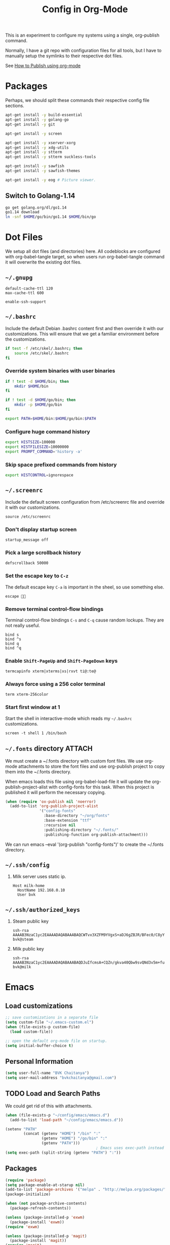 #+TITLE: Config in Org-Mode

This is an experiment to configure my systems using a single, org-publish
command.

Normally, I have a git repo with configuration files for all tools, but I have
to manually setup the symlinks to their respective dot files.

See [[https://emacs.stackexchange.com/questions/24645/exporting-and-tangling-simultaneously-in-org-mode][How to Publish using org-mode]]

* Packages

	Perhaps, we should split these commands their respective config file
	sections.

  #+BEGIN_SRC bash
  apt-get install -y build-essential
  apt-get install -y golang-go
  apt-get install -y git

  apt-get install -y screen

  apt-get install -y xserver-xorg
  apt-get install -y xdg-utils
  apt-get install -y stterm
  apt-get install -y stterm suckless-tools

  apt-get install -y sawfish
  apt-get install -y sawfish-themes

  apt-get install -y eog # Picture viewer.
  #+END_SRC

** Switch to Golang-1.14

	 #+BEGIN_SRC bash
   go get golang.org/dl/go1.14
   go1.14 download
   ln -snf $HOME/go/bin/go1.14 $HOME/bin/go
	 #+END_SRC

* Dot Files

	We setup all dot files (and directories) here. All codeblocks are configured
	with org-babel-tangle target, so when users run org-babel-tangle command it
	will overwrite the existing dot files.

** =~/.gnupg=

	 #+BEGIN_SRC text :mkdirp yes :tangle ~/.gnupg/gpg-agent.conf
   default-cache-ttl 120
   max-cache-ttl 600

   enable-ssh-support
	 #+END_SRC

** =~/.bashrc=

	 Include the default Debian .bashrc content first and then override it with
	 our customizations. This will ensure that we get a familiar environment
	 before the customizations.

	 #+BEGIN_SRC bash :tangle ~/.bashrc
   if test -f /etc/skel/.bashrc; then
       source /etc/skel/.bashrc
   fi
	 #+END_SRC

*** Override system binaries with user binaries

	  #+BEGIN_SRC bash :tangle ~/.bashrc
    if ! test -d $HOME/bin; then
        mkdir $HOME/bin
    fi

    if ! test -d $HOME/go/bin; then
        mkdir -p $HOME/go/bin
    fi

    export PATH=$HOME/bin:$HOME/go/bin:$PATH
    #+END_SRC

*** Configure huge command history

	  #+BEGIN_SRC bash :tangle ~/.bashrc
    export HISTSIZE=100000
    export HISTFILESIZE=10000000
    export PROMPT_COMMAND='history -a'
	  #+END_SRC

*** Skip space prefixed commands from history

	  #+BEGIN_SRC bash :tangle ~/.bashrc
    export HISTCONTROL=ignorespace
	  #+END_SRC

** =~/.screenrc=

	 Include the default screen configuration from /etc/screenrc file and override
	 it with our customizations.

	 #+BEGIN_SRC text :tangle ~/.screenrc
   source /etc/screenrc
	 #+END_SRC

*** Don't display startup screen

	  #+BEGIN_SRC text :tangle ~/.screenrc
    startup_message off
	  #+END_SRC

*** Pick a large scrollback history

	  #+BEGIN_SRC text :tangle ~/.screenrc
    defscrollback 50000
	  #+END_SRC

*** Set the escape key to =C-z=

    The default escape key =C-a= is important in the sheel, so use something
    else.

	  #+BEGIN_SRC text :tangle ~/.screenrc
    escape 
	  #+END_SRC

*** Remove terminal control-flow bindings

    Terminal control-flow bindings =C-s= and =C-q= cause random lockups. They
	  are not really useful.

	  #+BEGIN_SRC text :tangle ~/.screenrc
    bind s
    bind ^s
    bind q
    bind ^q
	  #+END_SRC

*** Enable =Shift-PageUp= and =Shift-PageDown= keys

    #+BEGIN_SRC text :tangle ~/.screenrc
    termcapinfo xterm|xterms|xs|rxvt ti@:te@
    #+END_SRC

*** Always force using a 256 color terminal

	  #+BEGIN_SRC text :tangle ~/.screenrc
    term xterm-256color
	  #+END_SRC

*** Start first window at 1

    Start the shell in interactive-mode which reads my =~/.bashrc=
    customizations.

	  #+BEGIN_SRC text :tangle ~/.screenrc
    screen -t shell 1 /bin/bash
	  #+END_SRC

** =~/.fonts= directory                                              :ATTACH:
	 :PROPERTIES:
	 :ID:       d89df2d5-632b-41d8-b6b9-cc1107599d9e
	 :DIR:      ~/org/fonts
	 :END:

	 We must create a ~/.fonts directory with custom font files. We use org-mode
	 attachments to store the font files and use org-publish project to copy them
	 into the ~/.fonts directory.

	 When emacs loads this file using org-babel-load-file it will update the
	 org-publish-project-alist with config-fonts for this task. When this project
	 is published it will perform the necessary copying.

	 #+BEGIN_SRC emacs-lisp :tangle ~/.emacs
   (when (require 'ox-publish nil 'noerror)
     (add-to-list 'org-publish-project-alist
                  '("config-fonts"
                    :base-directory "~/org/fonts"
                    :base-extension "ttf"
                    :recursive nil
                    :publishing-directory "~/.fonts/"
                    :publishing-function org-publish-attachment)))
	 #+END_SRC

	 We can run emacs --eval '(org-publish "config-fonts")' to create the
	 ~/.fonts directory.

** =~/.ssh/config=

   1. Milk server uses static ip.

	 #+BEGIN_SRC text :mkdirp yes :tangle ~/.ssh/config
   Host milk-home
     HostName 192.168.0.10
     User bvk
	 #+END_SRC

** =~/.ssh/authorized_keys=

   1. Steam public key

	 #+BEGIN_SRC text :mkdirp yes :tangle ~/.ssh/authorized_keys
   ssh-rsa AAAAB3NzaC1yc2EAAAADAQABAAABAQCWTvx3XZFM9YVgxS+aDJ6gZBJR/BFec0/C8yYgBI+G0KMttHOxXuFJJ+UNtufcuPUAqe0vepDWh4bz4dimE4iDWnC5G0LJ71b8YVewtvEu5xSOmjRE38ozCfN0fwLsSvQqUaqlNexpiN+lcDL1UeKXFWzTMp8kE6WEnE7AXUk1Srl5eB0SaQz1ULp7alcq+6T+eySTEvRBzEzZQEK/ToWp8MnRjG09pitCGwnoa2OCDkNPhpUus7RlPhVlCBOjX/D74UcgVUG225sOMCsmqDK+5Y1XJgw3AHGL+9i31gc5U5FyewNHbV3LTmeOoGE2VjbfGDTsSP/i/T7F4LWLMhYL bvk@steam
	 #+END_SRC

   2. Milk public key

	 #+BEGIN_SRC text :mkdirp yes :tangle ~/.ssh/authorized_keys
   ssh-rsa AAAAB3NzaC1yc2EAAAADAQABAAABAQDJuIfcmsA+CQZn/gkva40Qbw9svQNd3v5m+fult60rmFRXO5bpgPX7fLACCguv6MSYPYFPl92oUjHgjhvuY/+ZJYsN3ukKrFLg+G+SK5i+TT9FjT4ytijxzcVPnQjzKd7B208+maRhKZlWRO2wBPckk/ToFiBZyhwpa1l842jWN+cmePXcLjzbVT6UH8ALc80JVT92DJvf2jsqIpY9aVNpaHUCtk9BN6Q6ZNmmEcDgro2qdXwF3tn2poLUkQ/eERudc9mzIjW73O08EWrCFBXUlPFqfxfMYKuLIKw9rF6qWKMui5+Ukv6Vr4/0FQiQ0JLPzrv1ZNiAT6/fAIHGrJMV bvk@milk
	 #+END_SRC

* Emacs
** Load customizations

	 #+BEGIN_SRC emacs-lisp :tangle ~/.emacs
   ;; save customizations in a separate file
   (setq custom-file "~/.emacs-custom.el")
   (when (file-exists-p custom-file)
     (load custom-file))
	 #+END_SRC

   #+BEGIN_SRC emacs-lisp :tangle ~/.emacs
   ;; open the default org-mode file on startup.
   (setq initial-buffer-choice t)
   #+END_SRC

** Personal Information

	 #+BEGIN_SRC emacs-lisp :tangle ~/.emacs
   (setq user-full-name "BVK Chaitanya")
   (setq user-mail-address "bvkchaitanya@gmail.com")
	 #+END_SRC

** TODO Load and Search Paths

	 We could get rid of this with attachments.

	 #+BEGIN_SRC emacs-lisp :tangle ~/.emacs
   (when (file-exists-p "~/config/emacs/emacs.d")
     (add-to-list 'load-path "~/config/emacs/emacs.d"))
	 #+END_SRC


	 #+BEGIN_SRC emacs-lisp :tangle ~/.emacs
   (setenv "PATH"
           (concat (getenv "HOME") "/bin" ":"
                   (getenv "HOME") "/go/bin" ":"
                   (getenv "PATH")))
                                           ; Emacs uses exec-path instead of the PATH
   (setq exec-path (split-string (getenv "PATH") ":"))
	 #+END_SRC

** Packages
   #+BEGIN_SRC emacs-lisp :tangle ~/.emacs
   (require 'package)
   (setq package-enable-at-starup nil)
   (add-to-list 'package-archives '("melpa" . "http://melpa.org/packages/"))
   (package-initialize)

   (when (not package-archive-contents)
     (package-refresh-contents))

   (unless (package-installed-p 'exwm)
     (package-install 'exwm))
   (require 'exwm)

   (unless (package-installed-p 'magit)
     (package-install 'magit))
   (require 'magit)

   (unless (package-installed-p 'transient)
     (package-install 'transient))
   (require 'transient)

   (unless (package-installed-p 'go-mode)
     (package-install 'go-mode))
   (require 'go-mode)

   (unless (package-installed-p 'bazel-mode)
     (package-install 'bazel-mode))
   (require 'bazel-mode)

   (unless (package-installed-p 'vterm)
     (package-install 'vterm))
   (require 'vterm)

   (require 'view)
   #+END_SRC
** Customizations

	 #+BEGIN_SRC emacs-lisp :tangle ~/.emacs
   (setq-default tab-width 2)
   (setq-default indent-tabs-mode nil)
	 #+END_SRC

	 #+BEGIN_SRC emacs-lisp :tangle ~/.emacs
   (setq visible-bell t)
   (setq show-trailing-whitespace t)
   (setq split-height-threshold nil)             ; Disable vertical window splitting
   (setq display-time-day-and-date t)
   ;; Merge system's and Emacs' clipboards.
   (setq select-enable-primary t)
   (setq select-enable-clipboard t)
   (global-set-key (kbd "<mouse-2>") 'clipboard-yank)
   (defalias 'yes-or-no-p 'y-or-n-p)
	 #+END_SRC

	 #+BEGIN_SRC emacs-lisp :tangle ~/.emacs
   (ido-mode t)
   (show-paren-mode 1)
   (menu-bar-mode 0)
   (tooltip-mode nil)
   (blink-cursor-mode 0)
   (display-time-mode 1)
   (column-number-mode 1)
   ;; emacs-nox has no scroll-bar-mode
   (when (functionp 'scroll-bar-mode)
     (scroll-bar-mode 0))
   ;; emacs-nox has no tool-bar-mode
   (when (functionp 'tool-bar-mode)
     (tool-bar-mode 0))
	 #+END_SRC

	 #+BEGIN_SRC emacs-lisp :tangle ~/.emacs
   (add-to-list 'default-frame-alist '(right-fringe . 0))
   (add-to-list 'default-frame-alist '(cursor-color . "green"))
	 #+END_SRC

	 #+BEGIN_SRC emacs-lisp :tangle ~/.emacs
   (add-hook 'before-save-hook 'delete-trailing-whitespace)
	 #+END_SRC

** Fonts
	 #+BEGIN_SRC emacs-lisp :tangle ~/.emacs
   (defvar my-frame-font-list nil
     "List of font names for use with the my-frame-font-rotate
        function")
   (setq my-frame-font-index nil)
   (defun my-frame-font ()
     "Returns the current frame font from the
      my-frame-font-list. Returns 6x13 if current frame font is not
      activated from the my-frame-font-list."
     (interactive)
     (if (eq (length my-frame-font-list) 0) "6x13"
       (let* ((num-font (length my-frame-font-list)))
         (if (eq num-font 0) "6x13"
           (let* ((last-index (if (integerp my-frame-font-index) my-frame-font-index -1)))
             (if (< last-index 0) "6x13"
               (nth (mod last-index num-font) my-frame-font-list)))))))

   (defun my-frame-font-rotate ()
     "Update the frame font with next font name from the
        my-frame-font-list. Current font index is tracked in
        my-frame-font-index variable. If index is nil it will be
        initialized to zero; otherwise it will be incremented by one
        and may wrap around when reaches to end of the font list."
     (interactive)
     (when (> (length my-frame-font-list) 0)
       (let* ((num-font (length my-frame-font-list))
              (last-index (if (integerp my-frame-font-index)
                              my-frame-font-index -1))
              (next-index (mod (+ last-index 1) num-font))
              (next-font (nth next-index my-frame-font-list)))
         (progn
           (set-frame-font next-font nil t)
           (message (format "font is set to %s at index %d" next-font next-index))
           (setq my-frame-font-index next-index)))))

   (add-to-list 'my-frame-font-list "Ubuntu Mono-12:hintstyle=hintslight:rgba=rgb" t)
   (add-to-list 'my-frame-font-list "Ubuntu Mono-14:hintstyle=hintslight:rgba=rgb" t)
   (add-to-list 'my-frame-font-list "Ubuntu Mono-16:hintstyle=hintslight:rgba=rgb" t)
   (add-to-list 'my-frame-font-list "Ubuntu Mono-18:hintstyle=hintslight:rgba=rgb" t)
   (add-to-list 'my-frame-font-list "Ubuntu Mono-20:hintstyle=hintslight:rgba=rgb" t)
   (add-to-list 'my-frame-font-list "Ubuntu Mono-22:hintstyle=hintslight:rgba=rgb" t)
   (add-to-list 'my-frame-font-list "Ubuntu Mono-24:hintstyle=hintslight:rgba=rgb" t)
   (add-to-list 'my-frame-font-list "Ubuntu Mono-26:hintstyle=hintslight:rgba=rgb" t)
   (add-to-list 'my-frame-font-list "Ubuntu Mono-28:hintstyle=hintslight:rgba=rgb" t)

   (add-to-list 'default-frame-alist
                '(font . "Ubuntu Mono-16:hintstyle=hintslight:rgba=rgb"))
	 #+END_SRC

** Magit
** Orgmode
	 #+BEGIN_SRC emacs-lisp :tangle ~/.emacs
   (setq org-directory (expand-file-name "~/org"))
   ;; TAB key in source blocks indents as per the source block major mode.
   (setq org-src-preserve-indentation nil)
   (setq org-edit-src-content-indentation 0)
   (setq org-src-tab-acts-natively t)
   ;; org-agent will not change the window layout.
   (setq org-agenda-window-setup 'current-window)

   ;; org-capture config.
   (setq org-default-notes-file (concat org-directory "/notes.org"))
   (setq org-capture-templates
         '(("t" "Todo" entry (file+headline "~/org/tasks.org" "Tasks")
            "* TODO %?\n  %i\n  %a")
           ("n" "Note" entry (file+datetree "~/org/notes.org")
            "* %?\nEntered on %U\n  %i\n  %a")))
	 #+END_SRC
** Exwm
   #+BEGIN_SRC emacs-lisp :tangle ~/.emacs
   (require 'exwm)
   (exwm-enable)

   ;; show mode-line on floating windows.
   (add-hook 'exwm-floating-setup-hook #'exwm-layout-show-mode-line)

   ;;(require 'exwm-config)

   ;; Define number of workspaces.
   (setq exwm-workspace-number 10)
   (setq exwm-replace nil)

   (require 'exwm-systemtray)
   (setq exwm-systemtray-height 24)
   (exwm-systemtray-enable)

   (require 'exwm-randr)
   (exwm-randr-enable)

   ;; Make the class name as the buffer name.
   (add-hook 'exwm-update-class-hook
             (lambda ()
               (exwm-workspace-rename-buffer exwm-class-name)))

   ;; Enable emacs keybindings in selected apps based on their window class name.
   (setq my-simulation-key-window-classes '("Google-chrome" "Firefox"))
   (add-hook 'exwm-manage-finish-hook
             (lambda ()
               (when (and exwm-class-name (member exwm-class-name my-simulation-key-window-classes))
                 (exwm-input-set-local-simulation-keys
                  '(([?\C-c ?\C-c] . ?\C-c)
                    ([?\C-b] . left)
                    ([?\C-f] . right)
                    ([?\C-p] . up)
                    ([?\C-n] . down)
                    ([?\C-a] . home)
                    ([?\C-e] . end)
                    ([?\M-v] . prior)
                    ([?\C-v] . next)
                    ([?\C-d] . delete))))))
   #+END_SRC
** Buffers
	 #+BEGIN_SRC emacs-lisp :tangle ~/.emacs
   (when (require 'uniquify nil 'noerror)
     (setq uniquify-buffer-name-style 'forward))
	 #+END_SRC
** Desktop Mode
   #+BEGIN_SRC emacs-lisp :tangle ~/.emacs
   (require 'desktop)
   (setq desktop-save 1
         desktop-load-locked-desktop t
         desktop-dirname user-emacs-directory
         desktop-restore-frames nil
                                           ; Don't save remote files and/or *gpg files.
         desktop-files-not-to-save "\\(^/[^/:]*:\\|(ftp)$\\)\\|\\(\\.gpg$\\)")
   (desktop-save-mode 1)
   #+END_SRC
** Column Marker Mode
   #+BEGIN_SRC emacs-lisp :tangle ~/.emacs
   (when (require 'column-marker nil 'noerror)
     (progn
       (add-hook 'protobuf-mode-hook (lambda() (column-marker-1 80)))
       (add-hook 'c-mode-hook (lambda() (column-marker-1 80)))
       (add-hook 'c++-mode-hook (lambda() (column-marker-1 80)))))
   #+END_SRC
** Protobuf Mode
   #+BEGIN_SRC emacs-lisp :tangle ~/.emacs
   (when (require 'protobuf-mode nil 'noerror)
     (add-to-list 'auto-mode-alist '("\\.proto\\'" . protobuf-mode))
     (add-hook 'protobuf-mode-hook (lambda() (column-marker-1 80))))
   #+END_SRC
** Golang Mode
   #+BEGIN_SRC emacs-lisp :tangle ~/.emacs
   (setq gofmt-command "goimports")
   (setq godoc-command "go doc -all")

   (add-hook 'go-mode-hook (lambda() (setq truncate-lines t)))
   (add-hook 'go-mode-hook (lambda() (add-hook 'before-save-hook 'gofmt-before-save)))
   #+END_SRC

	 Disable whitespace mode cause gofmt takes care of proper formatting.

   #+BEGIN_SRC emacs-lisp :tangle ~/.emacs
   (when (require 'whitespace nil 'noerror)
     (add-hook 'go-mode-hook (lambda() (whitespace-mode -1))))
   #+END_SRC

   #+BEGIN_SRC emacs-lisp :tangle ~/.emacs
   (when (require 'column-marker nil 'noerror)
     (add-hook 'go-mode-hook (lambda() (column-marker-1 80))))
   #+END_SRC

   #+BEGIN_SRC emacs-lisp :tangle ~/.emacs
   (when (require 'go-guru nil 'noerror)
     (add-hook 'go-mode-hook #'go-guru-hl-identifier-mode))
   #+END_SRC

   #+BEGIN_SRC emacs-lisp :tangle ~/.emacs
   (defvar my-go-coverage-out-relpath "coverage.out"
     "Relative path to coverage.out file from the project root directory.")
   (defun my-go-coverage-this-file ()
     (interactive)
     (let* ((dir (locate-dominating-file buffer-file-name my-go-coverage-out-relpath))
            (coverage-out (concat dir my-go-coverage-out-relpath)))
       (if (file-exists-p coverage-out)
           (go-coverage coverage-out))))
   (setq my-go-coverage-out-relpath "build/coverage.out")
   #+END_SRC

** IRC
   #+BEGIN_SRC emacs-lisp :tangle ~/.emacs
   (require 'rcirc)

   ;; Do not display JOIN, QUIT, etc. messages
   (add-hook 'rcirc-mode-hook (lambda () (rcirc-omit-mode)))
   (setq erc-hide-list '("JOIN" "PART" "QUIT"))

   ;; Show alerts on mode-line when messages are addressed to me
   (add-hook 'rcirc-mode-hook (lambda () (rcirc-track-minor-mode 1)))

   ;; Autojoin channels.
   (setq erc-autojoin-channels-alist
         '(("freenode.net" "#emacs" "#go-nuts" "#nethack")))
   #+END_SRC
** Keybindings
*** TODO We should define magit like popup window for all subcommands

	  We must find a decent prefix-key that is not used by any other package, so
	  that we can use it with exwm, magit, org-capture, org-agenda, etc. commands
	  that do not have default keybindings.

    #+BEGIN_SRC emacs-lisp :tangle ~/.emacs
    (global-unset-key (kbd "C-z"))
    #+END_SRC

	  As per the Emacs keybinding documentation, "C-c letter" are reserved for the
	  user. So, we should map all keybindings in that range here, so that we can
	  be sure there aren't any conflicts.

    #+BEGIN_SRC emacs-lisp :tangle ~/.emacs
    ;;(exwm-input-set-key (kbd "C-c o") #'exwm-workspace-switch)
    #+END_SRC

*** Window Movement
    #+BEGIN_SRC emacs-lisp :tangle ~/.emacs
    (global-set-key (kbd "<C-left>") 'windmove-left)
    (global-set-key (kbd "<C-right>") 'windmove-right)
    ;; Force same effect in ansi-term windows.
    (require 'term)
    (define-key term-raw-map (kbd "<C-left>") 'windmove-left)
    (define-key term-raw-map (kbd "<C-right>") 'windmove-right)
    ;; Force
    (exwm-input-set-key (kbd "<C-left>") (lambda() (interactive) (windmove-left)))
    (exwm-input-set-key (kbd "<C-right>") (lambda() (interactive) (windmove-right)))
    #+END_SRC
** Gtags
   #+BEGIN_SRC emacs-lisp :tangle ~/.emacs
   (when (require 'gtags nil 'noerror)
     nil)
   #+END_SRC
** TODO Directory Locals
** Load the legacy config

	 We cannot migrate all our old emacs config at once, so just load the existing
	 config file. As we migrate each config item, we shall add it in here and
	 remove it from the existing config.

   #+BEGIN_SRC emacs-lisp :tangle ~/.emacs
   ;;(load-file "~/config/emacs/emacs.el")
   #+END_SRC

** Experiments
*** Transient command example with flags and arguments
    #+BEGIN_SRC emacs-lisp :tangle ~/.emacs
    (defun my-transient-test (&optional args)
      (interactive
       (list (transient-args 'my-transient)))
             (message "args %s" args))
    (define-infix-argument my-transient:--arg()
      :description "My Argument"
      :class 'transient-option
      :shortarg "-a"
      :argument "--arg")
    (define-transient-command my-transient ()
      "My Transient"
      ["Arguments"
       ("-s" "Switch", "--switch")
       (my-transient:--arg)]
      ["Actions"
       ("d" "Action d" my-transient-test)])
    (setq transient-display-buffer-action '(display-buffer-below-selected))
    #+END_SRC

*** Transient based Keybindings

    We use C-j keybinding for the transient popup window. I never use this
    keybinding anywhere.

**** TODO Xephyr script must be tracked as an attachment

     #+BEGIN_SRC emacs-lisp :tangle ~/.emacs
     (defun my-org-capture-note ()
       "Open org-capture for a note."
       (interactive)
       (org-capture nil "n"))
     (defun my-org-capture-task ()
       "Open org-capture for a task."
       (interactive)
       (org-capture nil "t"))
     (defun my-x11-internet-browser ()
       "Open internet browser program."
       (interactive)
       (start-process "internet-browser" "*internet-browser*" "google-chrome"))
     (defun my-x11-open-terminal ()
       "Open new X11 terminal program."
       (interactive)
       (if (get-buffer "st-256color")
           (switch-to-buffer "st-256color")
         (start-process "terminal" "*Messages*" "st"
                        "-f" (my-frame-font)
                        "-e" "bash")))
     (defun my-x11-open-xephyr () ;; FIXME: Attache the sawfish startup script.
       "Open Xephyr window with sawfish."
       (interactive)
       (start-process "Xephyr" "*Messages*"
                      "xinit" "/home/bvk/config/xephyr/sawfish"
                      "--"
                      "/usr/bin/Xephyr"
                      ":1"
                      "-no-host-grab"
                      "-resizeable"))
     (defun my-x11-take-screenshot ()
       "Take screenshot into a png file."
       (interactive)
       (let* ((name (format-time-string "~/screenshot-%Y%m%d%H%M%S.png")))
         (start-process "screenshot" "*Messages*"
                        "bash" "-c" (concat "xwd -silent -root|convert xwd:- " name))))
     (defun my-x11-lock-screen ()
       "Run slock to lock the screen."
       (interactive)
       (start-process "slock" "*Messages*" "slock"))
     #+END_SRC

     #+BEGIN_SRC emacs-lisp :tangle ~/.emacs
     (define-transient-command my-keybindings-transient()
       "Launch menu with custom keybindings."
       :transient-non-suffix 'transient--do-quit-one
       ["Operations"
        ["Emacs Operations"
         ("c" "Compile" compile)
         ("f" "Rotate Font" my-frame-font-rotate)
         ("g" "Magit Status" magit-status)
         ("o" "Switch EXWM Workspace" exwm-workspace-switch)
         ("K" "Kill Emacs" save-buffers-kill-emacs)]

        ["External Programs"
         ("t" "Open Terminal" my-x11-open-terminal)
         ("i" "Internet Browser" my-x11-internet-browser)
         ("S" "Take Screenshot" my-x11-take-screenshot)
         ("X" "Open Xephr Environment" my-x11-open-xephyr)
         ("L" "Lock Screen" my-x11-lock-screen)]

        ["Orgmode Operations"
         ("A" "Show Agenda" org-agenda)
         ("N" "Capture Note" my-org-capture-note)
         ("T" "Capture Note" my-org-capture-task)]])

     ;; transient popup buffer is displayed at the bottom of current window.
     (setq transient-display-buffer-action '(display-buffer-below-selected))

     ;; transient popup buffer is displayed after 5 seconds.
     (setq transient-show-popup 5)
     #+END_SRC

     In the EXWM mode, we assign the same "C-j" keybinding for the transient
     command, but only for the line-mode. This enables char-mode EXWM
     applications receive all keys, which is useful when we want to run other
     window manager nested in the Xephr sessions. Users can switch between
     line-mode and char-mode by toggling the mode in the mode-line.

     #+BEGIN_SRC emacs-lisp :tangle ~/.emacs
     ;; remove C-j from all known modes and assign it to the transient popup.
     (define-key org-mode-map (kbd "C-j") #'my-keybindings-transient)
     (define-key vterm-mode-map (kbd "C-j") #'my-keybindings-transient)
     (define-key term-raw-map (kbd "C-j") #'my-keybindings-transient)
     (define-key exwm-mode-map (kbd "C-j") #'my-keybindings-transient)
     (define-key view-mode-map (kbd "C-j") #'my-keybindings-transient)
     (define-key magit-mode-map (kbd "C-j") #'my-keybindings-transient)
     (define-key magit-diff-mode-map (kbd "C-j") #'my-keybindings-transient)
     (define-key magit-file-section-map (kbd "C-j") #'my-keybindings-transient)
     (define-key lisp-interaction-mode-map (kbd "C-j") #'my-keybindings-transient)

     (global-set-key (kbd "C-j") #'my-keybindings-transient)
     #+END_SRC

** Gtags

   #+BEGIN_SRC emacs-lisp :tangle ~/.emacs
   (when (require 'gtags nil 'noerror)
     nil)
   #+END_SRC

** TODO Directory Locals

** Experiments
*** Window Configuration Fixes

     Following block saves and restores the window configuration for the
     orgmode "C-c '" keybinding in the source codeblocks.

     #+BEGIN_SRC emacs-lisp :tangle ~/.emacs
     (defvar my/org-src-block-tmp-window-configuration nil)

     (defun my/org-edit-special (&optional arg)
       "Save current window configuration before a org-edit buffer is open."
       (setq my/org-src-block-tmp-window-configuration (current-window-configuration)))

     (defun my/org-edit-src-exit ()
       "Restore the window configuration that was saved before org-edit-special was called."
       (set-window-configuration my/org-src-block-tmp-window-configuration))

     (eval-after-load "org"
       `(progn
          (advice-add 'org-edit-special :before 'my/org-edit-special)
          (advice-add 'org-edit-src-exit :after 'my/org-edit-src-exit)))
     #+END_SRC

* X11 Setup
** =~/.Xresources=
*** XTerm

    #+BEGIN_SRC text :tangle ~/.Xresources
    selectToClipboard: true
    #+END_SRC

    #+BEGIN_SRC text :tangle ~/.Xresources
    xterm*metaSendsEscape: true
    xterm*allowSendEvents: true
    xterm*on2Clicks: regex [^/@ \n]+
    xterm*on3Clicks: regex [^ \n]+
    xterm*on4Clicks: regex [^#$]+
    xterm*on5Clicks: line
    #+END_SRC

*** URxvt

    #+BEGIN_SRC text :tangle ~/.Xresources
    URxvt.internalBorder:  0
    URxvt.scrollBar: False
    #+END_SRC

*** XFT settings

    #+BEGIN_SRC text :tangle ~/.Xresources
    Xft.dpi: 120
    Xft.hintstyle: hintfull
    Xft.lcdfilter: lcddefault
    Xft.rgba: rgb
    Xft.hinting: 1
    Xft.autohint: 0
    Xft.antialias: 1
    #+END_SRC

*** Solarized theme for Xterm.

    #+BEGIN_SRC text :tangle ~/.Xresources
    #define S_base03        #002b36
    #define S_base02        #073642
    #define S_base01        #586e75
    #define S_base00        #657b83
    #define S_base0         #839496
    #define S_base1         #93a1a1
    #define S_base2         #eee8d5
    #define S_base3         #fdf6e3

    ,*background:            S_base03
    ,*foreground:            S_base0
    ,*fadeColor:             S_base03
    ,*cursorColor:           S_base1
    ,*pointerColorBackground:S_base01
    ,*pointerColorForeground:S_base1

    #define S_yellow        #b58900
    #define S_orange        #cb4b16
    #define S_red           #dc322f
    #define S_magenta       #d33682
    #define S_violet        #6c71c4
    #define S_blue          #268bd2
    #define S_cyan          #2aa198
    #define S_green         #859900

    !! black dark/light
    ,*color0:                S_base02
    ,*color8:                S_base03

    !! red dark/light
    ,*color1:                S_red
    ,*color9:                S_orange

    !! green dark/light
    ,*color2:                S_green
    ,*color10:               S_base01

    !! yellow dark/light
    ,*color3:                S_yellow
    ,*color11:               S_base00

    !! blue dark/light
    ,*color4:                S_blue
    ,*color12:               S_base0

    !! magenta dark/light
    ,*color5:                S_magenta
    ,*color13:               S_violet

    !! cyan dark/light
    ,*color6:                S_cyan
    ,*color14:               S_base1

    !! white dark/light
    ,*color7:                S_base2
    ,*color15:               S_base3
    #+END_SRC

** =~/.xsession=

	 Run an ssh-agent instance for the session.

   #+BEGIN_SRC bash :tangle ~/.xsession
   #!/bin/bash
   source $HOME/.bashrc
   #+END_SRC

   Use gpg-agent with ssh-agent capability.

   #+BEGIN_SRC bash :tangle ~/.xsession
   gpg-agent
   #+END_SRC

   #+BEGIN_SRC bash :tangle ~/.xsession
   xrdb -merge ~/.Xresources
   #+END_SRC

   #+BEGIN_SRC bash :tangle ~/.xsession
   # Start few applets.
   if which blueman-applet; then
       blueman-applet &
   fi
   if which nm-applet; then
       nm-applet &
   fi
   if which pasystray; then
       pasystray &
   fi
   #+END_SRC

   #+BEGIN_SRC bash :tangle ~/.xsession
   # Start Emacs
   exec emacs --debug-init -mm
   #+END_SRC

* Footnotes
* COMMENT Local variables [must be the last block]
Configure a buffer-local after-save-hook to tangle the codeblocks when this file
is saved.

;; Local Variables:
;; eval: (add-hook 'after-save-hook (lambda ()(org-babel-tangle)) nil t)
;; End:
